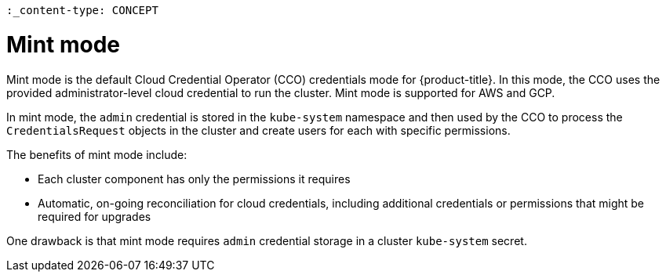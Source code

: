 // Module included in the following assemblies:
//
// * installing/installing_aws/manually-creating-iam.adoc
// * installing/installing_gcp/manually-creating-iam-gcp.adoc

 :_content-type: CONCEPT
[id="mint-mode_{context}"]
= Mint mode

Mint mode is the default Cloud Credential Operator (CCO) credentials mode for {product-title}. In this mode, the CCO uses the provided administrator-level cloud credential to run the cluster. Mint mode is supported for AWS and GCP.

In mint mode, the `admin` credential is stored in the `kube-system` namespace and then used by the CCO to process the `CredentialsRequest` objects in the cluster and create users for each with specific permissions.

The benefits of mint mode include:

* Each cluster component has only the permissions it requires
* Automatic, on-going reconciliation for cloud credentials, including additional credentials or permissions that might be required for upgrades

One drawback is that mint mode requires `admin` credential storage in a cluster `kube-system` secret.

